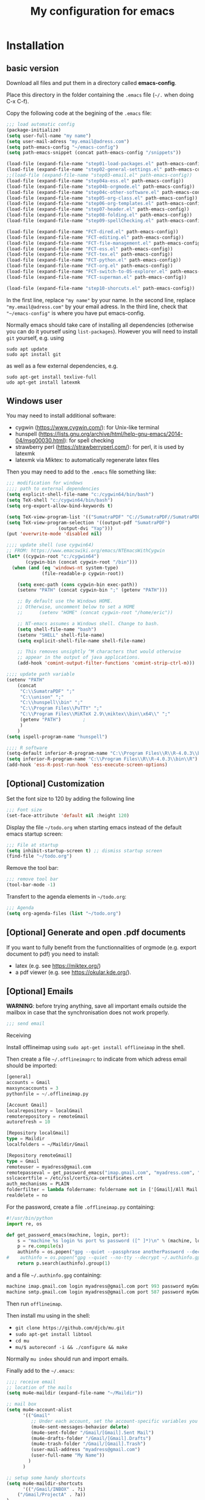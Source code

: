 #+Title: My configuration for emacs
#+LaTeX_CLASS: org-article
#+LaTeX_HEADER:\author{Brice Ozeene}
#+OPTIONS: toc:t

* Installation

** basic version

Download all files and put them in a directory called *emacs-config*.

Place this directory in the folder containing the =.emacs= file (=~/.= when doing C-x C-f).

Copy the following code at the begining of the =.emacs= file:
#+BEGIN_SRC emacs-lisp :export code :eval ever
;;; load automatic config
(package-initialize)
(setq user-full-name "my name")
(setq user-mail-adress "my.email@adress.com")
(setq path-emacs-config "~/emacs-config")
(setq path-emacs-snippet (concat path-emacs-config "/snippets"))

(load-file (expand-file-name "step01-load-packages.el" path-emacs-config))
(load-file (expand-file-name "step02-general-settings.el" path-emacs-config)) 
;;(load-file (expand-file-name "step03-email.el" path-emacs-config))
(load-file (expand-file-name "step04a-ess.el" path-emacs-config)) 
(load-file (expand-file-name "step04b-orgmode.el" path-emacs-config))
(load-file (expand-file-name "step04c-other-software.el" path-emacs-config))
(load-file (expand-file-name "step05-org-class.el" path-emacs-config))
(load-file (expand-file-name "step06-org-templates.el" path-emacs-config))
(load-file (expand-file-name "step07-header.el" path-emacs-config))
(load-file (expand-file-name "step08-folding.el" path-emacs-config))
(load-file (expand-file-name "step09-spellChecking.el" path-emacs-config))

(load-file (expand-file-name "FCT-dired.el" path-emacs-config))
(load-file (expand-file-name "FCT-editing.el" path-emacs-config))
(load-file (expand-file-name "FCT-file-management.el" path-emacs-config))
(load-file (expand-file-name "FCT-ess.el" path-emacs-config))
(load-file (expand-file-name "FCT-tex.el" path-emacs-config))
(load-file (expand-file-name "FCT-python.el" path-emacs-config))
(load-file (expand-file-name "FCT-org.el" path-emacs-config))
(load-file (expand-file-name "FCT-switch-to-OS-explorer.el" path-emacs-config))
(load-file (expand-file-name "FCT-superman.el" path-emacs-config))

(load-file (expand-file-name "step10-shorcuts.el" path-emacs-config))
#+END_SRC
In the first line, replace ="my name"= by your name.
In the second line, replace ="my.email@adress.com"= by your email adress.
In the third line, check that ="~/emacs-config"= is where you have put emacs-config.

Normally emacs should take care of installing all dependencies
(otherwise you can do it yourself using =list-packages=). However you
will need to install =git= yourself, e.g. using
#+BEGIN_SRC shell :export code :eval ever
sudo apt update
sudo apt install git
#+END_SRC
as well as a few external dependencies, e.g.
#+BEGIN_SRC shell :export code :eval ever
sudo apt-get install texlive-full
udo apt-get install latexmk
#+END_SRC

** Windows user

You may need to install additional software:
- cygwin (https://www.cygwin.com/): for Unix-like terminal 
- hunspell (https://lists.gnu.org/archive/html/help-gnu-emacs/2014-04/msg00030.html): for spell checking
- strawberry perl (https://strawberryperl.com/): for perl, it is used by latexmk
- latexmk via Miktex: to automatically regenerate latex files

Then you may need to add to the =.emacs= file something like:
#+BEGIN_SRC emacs-lisp :export code :eval ever
;;; modification for windows
;;;; path to external dependencies
(setq explicit-shell-file-name "c:/cygwin64/bin/bash")
(setq TeX-shell "c:/cygwin64/bin/bash")
(setq org-export-allow-bind-keywords t)

(setq TeX-view-program-list '(("SumatraPDF" "C://SumatraPDF//SumatraPDF.exe %o")))
(setq TeX-view-program-selection '((output-pdf "SumatraPDF")
  				   (output-dvi "Yap")))
(put 'overwrite-mode 'disabled nil)

;;;; update shell (use cygwin64)
;; FROM: https://www.emacswiki.org/emacs/NTEmacsWithCygwin
(let* ((cygwin-root "c:/cygwin64")
       (cygwin-bin (concat cygwin-root "/bin")))
  (when (and (eq 'windows-nt system-type)
             (file-readable-p cygwin-root))

    (setq exec-path (cons cygwin-bin exec-path))
    (setenv "PATH" (concat cygwin-bin ";" (getenv "PATH")))

    ;; By default use the Windows HOME.
    ;; Otherwise, uncomment below to set a HOME
    ;;      (setenv "HOME" (concat cygwin-root "/home/eric"))

    ;; NT-emacs assumes a Windows shell. Change to bash.
    (setq shell-file-name "bash")
    (setenv "SHELL" shell-file-name) 
    (setq explicit-shell-file-name shell-file-name) 

    ;; This removes unsightly ^M characters that would otherwise
    ;; appear in the output of java applications.
    (add-hook 'comint-output-filter-functions 'comint-strip-ctrl-m)))

;;;; update path variable
(setenv "PATH"
 	(concat
 	 "C:\\SumatraPDF" ";"
 	 "C:\\unison" ";"
 	 "C:\\hunspell\\bin" ";"
 	 "C:\\Program Files\\PuTTY" ";"
 	 "C:\\Program Files\\MiKTeX 2.9\\miktex\\bin\\x64\\" ";"
 	 (getenv "PATH")		;
 	 )
 	)
(setq ispell-program-name "hunspell")

;;;; R software
(setq-default inferior-R-program-name "C:\\Program Files\\R\\R-4.0.3\\bin\\Rterm.exe")
(setq inferior-R-program-name "C:\\Program Files\\R\\R-4.0.3\\bin\\R")
(add-hook 'ess-R-post-run-hook 'ess-execute-screen-options)
#+END_SRC


** [Optional] Customization

Set the font size to 120 by adding the following line
#+BEGIN_SRC emacs-lisp :export code :eval ever
;;; Font size
(set-face-attribute 'default nil :height 120)
#+END_SRC

Display the file =~/todo.org= when starting emacs instead of the
default emacs startup screen:
#+BEGIN_SRC emacs-lisp :export code :eval ever
;;; File at startup
(setq inhibit-startup-screen t) ;; dismiss startup screen
(find-file "~/todo.org")
#+END_SRC

Remove the tool bar:
#+BEGIN_SRC emacs-lisp :export code :eval ever
;;; remove tool bar
(tool-bar-mode -1)
#+END_SRC

Transfert to the agenda elements in =~/todo.org=:
#+BEGIN_SRC emacs-lisp :export code :eval ever
;;; Agenda
(setq org-agenda-files (list "~/todo.org")
#+END_SRC

** [Optional] Generate and open .pdf documents

If you want to fully benefit from the functionnalities of orgmode
(e.g. export document to pdf) you need to install:
- latex (e.g. see https://miktex.org/) 
- a pdf viewer (e.g. see https://okular.kde.org/).
  
** [Optional] Emails

*WARNING*: before trying anything, save all important emails outside the
mailbox in case that the synchronisation does not work properly.
#+BEGIN_SRC emacs-lisp :export code :eval ever
;;; send email
#+END_SRC

**** Receiving
Install offlineimap using =sudo apt-get install offlineimap= in the
shell.

Then create a file =~/.offlineimaprc= to indicate from which adress
email should be imported:
#+BEGIN_SRC emacs-lisp :export code :eval ever
[general]
accounts = Gmail
maxsyncaccounts = 3
pythonfile = ~/.offlineimap.py

[Account Gmail]
localrepository = localGmail
remoterepository = remoteGmail
autorefresh = 10

[Repository localGmail]
type = Maildir
localfolders = ~/Maildir/Gmail

[Repository remoteGmail]
type = Gmail
remoteuser = myadress@gmail.com
remotepasseval = get_password_emacs("imap.gmail.com", "myadress.com", "993")
sslcacertfile = /etc/ssl/certs/ca-certificates.crt
auth_mechanisms = PLAIN
folderfilter = lambda foldername: foldername not in ['[Gmail]/All Mail', '[Gmail]/Starred', '[Gmail]/Important']
realdelete = no
#+END_SRC

For the password, create a file =.offlineimap.py= containing:
#+BEGIN_SRC python :export code :eval ever
#!/usr/bin/python
import re, os

def get_password_emacs(machine, login, port):
    s = "machine %s login %s port %s password ([^ ]*)\n" % (machine, login, port)
    p = re.compile(s)
    authinfo = os.popen("gpg --quiet --passphrase anotherPassword --decrypt ~/.authinfo.gpg").read()#
#    authinfo = os.popen("gpg --quiet --no-tty --decrypt ~/.authinfo.gpg").read()
    return p.search(authinfo).group(1)
#+END_SRC
and a file =~/.authinfo.gpg= containing:
#+BEGIN_SRC emacs-lisp :export code :eval ever
machine imap.gmail.com login myadress@gmail.com port 993 password myGmailPassword
machine smtp.gmail.com login myadress@gmail.com port 587 password myGmailPassword
#+END_SRC

Then run =offlineimap=.

Then install mu using in the shell:
- =git clone https://github.com/djcb/mu.git=
- =sudo apt-get install libtool=
- =cd mu=
- =mu/$ autoreconf -i && ./configure && make=
Normally =mu index= should run and import emails.

Finally add to the =~/.emacs=:
#+BEGIN_SRC emacs-lisp :export code :eval ever
;;;; receive email
;; location of the mails
(setq mu4e-maildir (expand-file-name "~/Maildir"))

;; mail box
(setq mu4e-account-alist
      '(("Gmail"
         ;; Under each account, set the account-specific variables you want.
         (mu4e-sent-messages-behavior delete)
         (mu4e-sent-folder "/Gmail/[Gmail].Sent Mail")
         (mu4e-drafts-folder "/Gmail/[Gmail].Drafts")
         (mu4e-trash-folder "/Gmail/[Gmail].Trash")
         (user-mail-address "myadress@gmail.com")
         (user-full-name "My Name"))
       	)
      )

;; setup some handy shortcuts
(setq mu4e-maildir-shortcuts
      '(("/Gmail/INBOX" . ?i)
	("/Gmail/ProjectA" . ?a))
)

;; signature
(setq
 mu4e-compose-signature
 (concat
  "My Name \n"
  "myadress@gmail.com\n")
 )
#+END_SRC

**** Sending
Create a file =~/.authinfo.gpg= to indicate from which adress emails
can be sent:
#+BEGIN_SRC emacs-lisp :export code :eval ever
machine imap.gmail.com login myadress@gmail.com port 993 password myGmailPassword
machine smtp.gmail.com login myadress@gmail.com port 587 password myGmailPassword
#+END_SRC
and add in the =.emacs=:
#+BEGIN_SRC emacs-lisp :export code :eval ever
;;;; send email
(require 'smtpmail)

(setq message-send-mail-function 'smtpmail-send-it
     starttls-use-gnutls t
     smtpmail-starttls-credentials
     '(("smtp.gmail.com" 587 nil nil))
     smtpmail-auth-credentials
     (expand-file-name "~/.authinfo.gpg")
     smtpmail-default-smtp-server "smtp.gmail.com"
     smtpmail-smtp-server "smtp.gmail.com"
     smtpmail-smtp-service 587
     smtpmail-debug-info t)
#+END_SRC

* Key binding
See the file [[https://github.com/bozenne/emacs-config/blob/master/extendedCommands.org][extendedCommands.org]]

* Credit

A major part of configuration comes from [[https://github.com/tagteam/emacs-genome][emacs-genome]] (thanks
thomas!!!). In particular all the functions contained in the file
=FCT-superman.el= are directly copied from emacs-genome.

# https://github.com/alhassy/ElispCheatSheet/blob/master/CheatSheet.pdf
